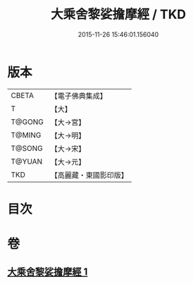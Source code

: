 #+TITLE: 大乘舍黎娑擔摩經 / TKD
#+DATE: 2015-11-26 15:46:01.156040
* 版本
 |     CBETA|【電子佛典集成】|
 |         T|【大】     |
 |    T@GONG|【大→宮】   |
 |    T@MING|【大→明】   |
 |    T@SONG|【大→宋】   |
 |    T@YUAN|【大→元】   |
 |       TKD|【高麗藏・東國影印版】|

* 目次
* 卷
** [[file:KR6i0403_001.txt][大乘舍黎娑擔摩經 1]]
